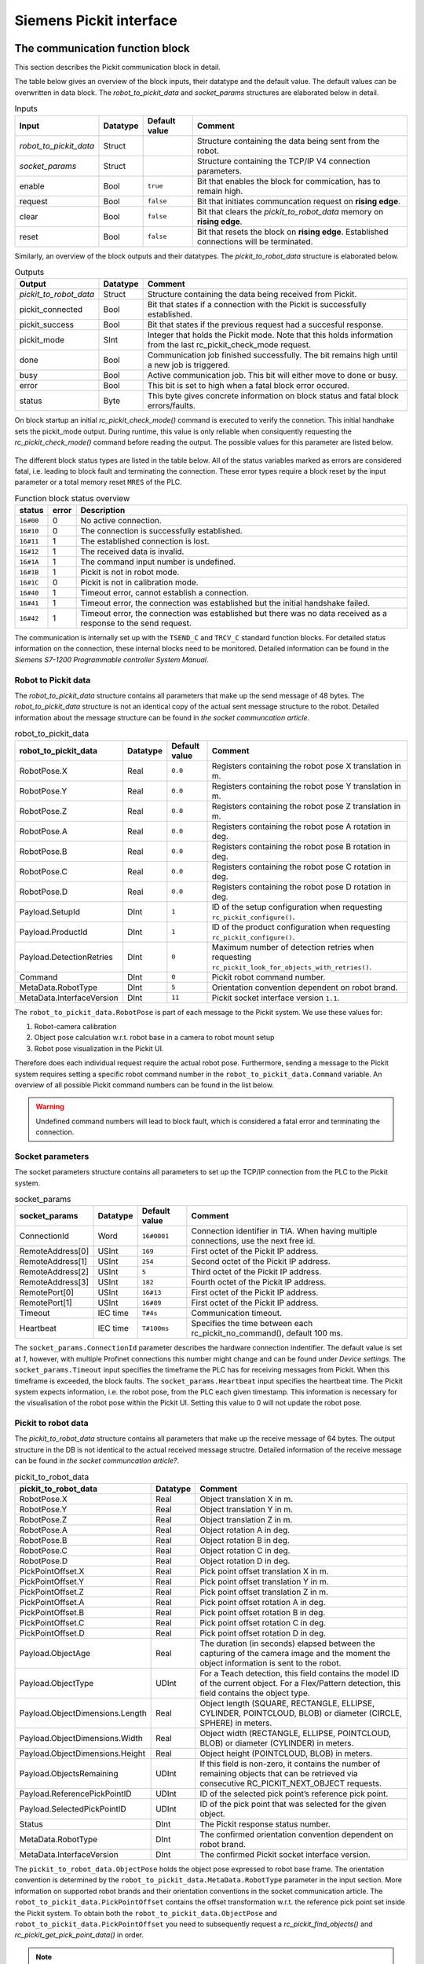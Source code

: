.. _siemens_pickit_interface:

Siemens Pickit interface
========================

.. _function_block_detailed:

The communication function block
--------------------------------

This section describes the Pickit communication block in detail.

.. image:: ../../assets/images/robot-integrations/siemens/network_pi_comm.PNG

The table below gives an overview of the block inputs, their datatype and the default value. The default values can be overwritten in data block. The *robot_to_pickit_data* and *socket_params* structures are elaborated below in detail.

.. table:: Inputs

   +----------------------------+-----------+----------------+---------------------------------------------------------------------------------------------------+
   | Input                      | Datatype  | Default value  | Comment                                                                                           |
   +============================+===========+================+===================================================================================================+
   | *robot_to_pickit_data*     | Struct    |                | Structure containing the data being sent from the robot.                                          |
   +----------------------------+-----------+----------------+---------------------------------------------------------------------------------------------------+
   | *socket_params*            | Struct    |                | Structure containing the TCP/IP V4 connection parameters.                                         |
   +----------------------------+-----------+----------------+---------------------------------------------------------------------------------------------------+
   | enable                     | Bool      | ``true``       | Bit that enables the block for commication, has to remain high.                                   |
   +----------------------------+-----------+----------------+---------------------------------------------------------------------------------------------------+
   | request                    | Bool      | ``false``      | Bit that initiates communcation request on **rising edge**.                                       |
   +----------------------------+-----------+----------------+---------------------------------------------------------------------------------------------------+
   | clear                      | Bool      | ``false``      | Bit that clears the *pickit_to_robot_data* memory on **rising edge**.                             |
   +----------------------------+-----------+----------------+---------------------------------------------------------------------------------------------------+
   | reset                      | Bool      | ``false``      | Bit that resets the block on **rising edge**. Established connections will be terminated.         |
   +----------------------------+-----------+----------------+---------------------------------------------------------------------------------------------------+

Similarly, an overview of the block outputs and their datatypes. The *pickit_to_robot_data* structure is elaborated below.

.. table:: Outputs

   +----------------------------+-----------+------------------------------------------------------------------------------------------------------------------+
   | Output                     | Datatype  | Comment                                                                                                          |
   +============================+===========+==================================================================================================================+
   | *pickit_to_robot_data*     | Struct    | Structure containing the data being received from Pickit.                                                        |
   +----------------------------+-----------+------------------------------------------------------------------------------------------------------------------+
   | pickit_connected           | Bool      | Bit that states if a connection with the Pickit is successfully established.                                     |
   +----------------------------+-----------+------------------------------------------------------------------------------------------------------------------+
   | pickit_success             | Bool      | Bit that states if the previous request had a succesful response.                                                |
   +----------------------------+-----------+------------------------------------------------------------------------------------------------------------------+
   | pickit_mode                | SInt      | Integer that holds the Pickit mode. Note that this holds information from the last rc_pickit_check_mode request. |
   +----------------------------+-----------+------------------------------------------------------------------------------------------------------------------+
   | done                       | Bool      | Communication job finished successfully. The bit remains high until a new job is triggered.                      |
   +----------------------------+-----------+------------------------------------------------------------------------------------------------------------------+
   | busy                       | Bool      | Active communication job. This bit will either move to done or busy.                                             |
   +----------------------------+-----------+------------------------------------------------------------------------------------------------------------------+
   | error                      | Bool      | This bit is set to high when a fatal block error occured.                                                        |
   +----------------------------+-----------+------------------------------------------------------------------------------------------------------------------+
   | status                     | Byte      | This byte gives concrete information on block status and fatal block errors/faults.                              |
   +----------------------------+-----------+------------------------------------------------------------------------------------------------------------------+

On block startup an initial *rc_pickit_check_mode()* command is executed to verify the connetion. This initial handhake sets the pickit_mode output. During runtime, this value is only reliable when consiquently requesting the *rc_pickit_check_mode()* command before reading the output. The possible values for this parameter are listed below.

 .. _pickit-mode:
 .. code-block:: python
    :caption: The Pickit mode output values

    UNDEFINED                               = -1
    ROBOT MODE                              = 0
    CALIBRATION MODE                        = 10
    IDLE                                    = 20

The different block status types are listed in the table below. All of the status variables marked as errors are considered fatal, i.e. leading to block fault and terminating the connection. These error types require a block reset by the input parameter or a total memory reset ``MRES`` of the PLC.

.. table:: Function block status overview

   +------------+-----------+-----------------------------------------------------------------------------------------------------------------+
   | status     | error     | Description                                                                                                     |
   +============+===========+=================================================================================================================+
   | ``16#00``  | 0         | No active connection.                                                                                           |
   +------------+-----------+-----------------------------------------------------------------------------------------------------------------+
   | ``16#10``  | 0         | The connection is successfully established.                                                                     |
   +------------+-----------+-----------------------------------------------------------------------------------------------------------------+
   | ``16#11``  | 1         | The established connection is lost.                                                                             |
   +------------+-----------+-----------------------------------------------------------------------------------------------------------------+
   | ``16#12``  | 1         | The received data is invalid.                                                                                   |
   +------------+-----------+-----------------------------------------------------------------------------------------------------------------+
   | ``16#1A``  | 1         | The command input number is undefined.                                                                          |
   +------------+-----------+-----------------------------------------------------------------------------------------------------------------+
   | ``16#1B``  | 1         | Pickit is not in robot mode.                                                                                    |
   +------------+-----------+-----------------------------------------------------------------------------------------------------------------+
   | ``16#1C``  | 0         | Pickit is not in calibration mode.                                                                              |
   +------------+-----------+-----------------------------------------------------------------------------------------------------------------+
   | ``16#40``  | 1         | Timeout error, cannot establish a connection.                                                                   |
   +------------+-----------+-----------------------------------------------------------------------------------------------------------------+
   | ``16#41``  | 1         | Timeout error, the connection was established but the initial handshake failed.                                 |
   +------------+-----------+-----------------------------------------------------------------------------------------------------------------+
   | ``16#42``  | 1         | Timeout error, the connection was established but there was no data received as a response to the send request. |
   +------------+-----------+-----------------------------------------------------------------------------------------------------------------+

The communication is internally set up with the ``TSEND_C`` and ``TRCV_C`` standard function blocks. For detailed status information on the connection, these internal blocks need to be monitored. Detailed information can be found in the `Siemens S7-1200 Programmable controller System Manual`.

.. _siemens_robot_to_pickit_data:

Robot to Pickit data
^^^^^^^^^^^^^^^^^^^^
The *robot_to_pickit_data* structure contains all parameters that make up the send message of 48 bytes. The *robot_to_pickit_data* structure is not an identical copy of the actual sent message structure to the robot. Detailed information about the message structure can be found in `the socket communcation article`.

.. table:: robot_to_pickit_data

   +----------------------------+-----------+----------------+---------------------------------------------------------------------------------------------------+
   | robot_to_pickit_data       | Datatype  | Default value  | Comment                                                                                           |
   +============================+===========+================+===================================================================================================+
   | RobotPose.X                | Real      | ``0.0``        | Registers containing the robot pose X translation in m.                                           |
   +----------------------------+-----------+----------------+---------------------------------------------------------------------------------------------------+
   | RobotPose.Y                | Real      | ``0.0``        | Registers containing the robot pose Y translation in m.                                           |
   +----------------------------+-----------+----------------+---------------------------------------------------------------------------------------------------+
   | RobotPose.Z                | Real      | ``0.0``        | Registers containing the robot pose Z translation in m.                                           |
   +----------------------------+-----------+----------------+---------------------------------------------------------------------------------------------------+
   | RobotPose.A                | Real      | ``0.0``        | Registers containing the robot pose A rotation in deg.                                            |
   +----------------------------+-----------+----------------+---------------------------------------------------------------------------------------------------+
   | RobotPose.B                | Real      | ``0.0``        | Registers containing the robot pose B rotation in deg.                                            |
   +----------------------------+-----------+----------------+---------------------------------------------------------------------------------------------------+
   | RobotPose.C                | Real      | ``0.0``        | Registers containing the robot pose C rotation in deg.                                            |
   +----------------------------+-----------+----------------+---------------------------------------------------------------------------------------------------+
   | RobotPose.D                | Real      | ``0.0``        | Registers containing the robot pose D rotation in deg.                                            |
   +----------------------------+-----------+----------------+---------------------------------------------------------------------------------------------------+
   | Payload.SetupId            | DInt      | ``1``          | ID of the setup configuration when requesting ``rc_pickit_configure()``.                          |
   +----------------------------+-----------+----------------+---------------------------------------------------------------------------------------------------+
   | Payload.ProductId          | DInt      | ``1``          | ID of the product configuration when requesting ``rc_pickit_configure()``.                        |
   +----------------------------+-----------+----------------+---------------------------------------------------------------------------------------------------+
   | Payload.DetectionRetries   | DInt      | ``0``          | Maximum number of detection retries when requesting ``rc_pickit_look_for_objects_with_retries()``.|
   +----------------------------+-----------+----------------+---------------------------------------------------------------------------------------------------+
   | Command                    | DInt      | ``0``          | Pickit robot command number.                                                                      |
   +----------------------------+-----------+----------------+---------------------------------------------------------------------------------------------------+
   | MetaData.RobotType         | DInt      | ``5``          | Orientation convention dependent on robot brand.                                                  |
   +----------------------------+-----------+----------------+---------------------------------------------------------------------------------------------------+
   | MetaData.InterfaceVersion  | DInt      | ``11``         | Pickit socket interface version ``1.1``.                                                          |
   +----------------------------+-----------+----------------+---------------------------------------------------------------------------------------------------+

The ``robot_to_pickit_data.RobotPose`` is part of each message to the Pickit system. We use these values for:

1. Robot-camera calibration
2. Object pose calculation w.r.t. robot base in a camera to robot mount setup
3. Robot pose visualization in the Pickit UI.

Therefore does each individual request require the actual robot pose. Furthermore, sending a message to the Pickit system requires setting a specific robot command number in the ``robot_to_pickit_data.Command`` variable. An overview of all possible Pickit command numbers can be found in the list below.

 .. _siemens_request-cmds:
 .. code-block:: python
    :caption: Request command constants

    RC_PICKIT_NO_COMMAND                    = -1
    RC_PICKIT_CHECK_MODE                    = 0
    RC_PICKIT_FIND_CALIB_PLATE              = 10
    RC_PICKIT_LOOK_FOR_OBJECTS              = 20
    RC_PICKIT_LOOK_FOR_OBJECTS_WITH_RETRIES = 21
    RC_PICKIT_CAPTURE_IMAGE                 = 22
    RC_PICKIT_PROCESS_IMAGE                 = 23
    RC_PICKIT_NEXT_OBJECT                   = 30
    RC_PICKIT_CONFIGURE                     = 40
    RC_PICKIT_SAVE_SCENE                    = 50
    RC_PICKIT_BUILD_BACKGROUND              = 60
    RC_PICKIT_GET_PICK_POINT_DATA           = 70


.. warning:: Undefined command numbers will lead to block fault, which is considered a fatal error and terminating the connection.

.. _socket_params:

Socket parameters
^^^^^^^^^^^^^^^^^

The socket parameters structure contains all parameters to set up the TCP/IP connection from the PLC to the Pickit system.

.. table:: socket_params

   +----------------------------+-----------+----------------+---------------------------------------------------------------------------------------------------+
   | socket_params              | Datatype  | Default value  | Comment                                                                                           |
   +============================+===========+================+===================================================================================================+
   | ConnectionId               | Word      | ``16#0001``    | Connection identifier in TIA. When having multiple connections, use the next free id.             |
   +----------------------------+-----------+----------------+---------------------------------------------------------------------------------------------------+
   | RemoteAddress[0]           | USInt     | ``169``        | First octet of the Pickit IP address.                                                             |
   +----------------------------+-----------+----------------+---------------------------------------------------------------------------------------------------+
   | RemoteAddress[1]           | USInt     | ``254``        | Second octet of the Pickit IP address.                                                            |
   +----------------------------+-----------+----------------+---------------------------------------------------------------------------------------------------+
   | RemoteAddress[2]           | USInt     | ``5``          | Third octet of the Pickit IP address.                                                             |
   +----------------------------+-----------+----------------+---------------------------------------------------------------------------------------------------+
   | RemoteAddress[3]           | USInt     | ``182``        | Fourth octet of the Pickit IP address.                                                            |
   +----------------------------+-----------+----------------+---------------------------------------------------------------------------------------------------+
   | RemotePort[0]              | USInt     | ``16#13``      | First octet of the Pickit IP address.                                                             |
   +----------------------------+-----------+----------------+---------------------------------------------------------------------------------------------------+
   | RemotePort[1]              | USInt     | ``16#89``      | First octet of the Pickit IP address.                                                             |
   +----------------------------+-----------+----------------+---------------------------------------------------------------------------------------------------+
   | Timeout                    | IEC time  | ``T#4s``       | Communication timeout.                                                                            |
   +----------------------------+-----------+----------------+---------------------------------------------------------------------------------------------------+
   | Heartbeat                  | IEC time  | ``T#100ms``    | Specifies the time between each rc_pickit_no_command(), default 100 ms.                           |
   +----------------------------+-----------+----------------+---------------------------------------------------------------------------------------------------+

The ``socket_params.ConnectionId`` parameter describes the hardware connection indentifier. The default value is set at `1`, however, with multiple Profinet connections this number might change and can be found under *Device settings*. The ``socket_params.Timeout`` input specifies the timeframe the PLC has for receiving messages from Pickit. When this timeframe is exceeded, the block faults. The ``socket_params.Heartbeat`` input specifies the heartbeat time. The Pickit system expects information, i.e. the robot pose, from the PLC each given timestamp. This information is necessary for the visualisation of the robot pose within the Pickit UI. Setting this value to 0 will not update the robot pose.

.. _pickit_to_robot_data:

Pickit to robot data
^^^^^^^^^^^^^^^^^^^^

The *pickit_to_robot_data* structure contains all parameters that make up the receive message of 64 bytes. The output structure in the DB is not identical to the actual received message structre. Detailed information of the receive message can be found in `the socket communcation article?`.

.. table:: pickit_to_robot_data

   +---------------------------------+-----------+---------------------------------------------------------------------------------------------------------------------------------------------------+
   | pickit_to_robot_data            | Datatype  | Comment                                                                                                                                           |
   +=================================+===========+===================================================================================================================================================+
   | RobotPose.X                     | Real      | Object translation X in m.                                                                                                                        |
   +---------------------------------+-----------+---------------------------------------------------------------------------------------------------------------------------------------------------+
   | RobotPose.Y                     | Real      | Object translation Y in m.                                                                                                                        |
   +---------------------------------+-----------+---------------------------------------------------------------------------------------------------------------------------------------------------+
   | RobotPose.Z                     | Real      | Object translation Z in m.                                                                                                                        |
   +---------------------------------+-----------+---------------------------------------------------------------------------------------------------------------------------------------------------+
   | RobotPose.A                     | Real      | Object rotation A in deg.                                                                                                                         |
   +---------------------------------+-----------+---------------------------------------------------------------------------------------------------------------------------------------------------+
   | RobotPose.B                     | Real      | Object rotation B in deg.                                                                                                                         |
   +---------------------------------+-----------+---------------------------------------------------------------------------------------------------------------------------------------------------+
   | RobotPose.C                     | Real      | Object rotation C in deg.                                                                                                                         |
   +---------------------------------+-----------+---------------------------------------------------------------------------------------------------------------------------------------------------+
   | RobotPose.D                     | Real      | Object rotation D in deg.                                                                                                                         |
   +---------------------------------+-----------+---------------------------------------------------------------------------------------------------------------------------------------------------+
   | PickPointOffset.X               | Real      | Pick point offset translation X in m.                                                                                                             |
   +---------------------------------+-----------+---------------------------------------------------------------------------------------------------------------------------------------------------+
   | PickPointOffset.Y               | Real      | Pick point offset translation Y in m.                                                                                                             |
   +---------------------------------+-----------+---------------------------------------------------------------------------------------------------------------------------------------------------+
   | PickPointOffset.Z               | Real      | Pick point offset translation Z in m.                                                                                                             |
   +---------------------------------+-----------+---------------------------------------------------------------------------------------------------------------------------------------------------+
   | PickPointOffset.A               | Real      | Pick point offset rotation A in deg.                                                                                                              |
   +---------------------------------+-----------+---------------------------------------------------------------------------------------------------------------------------------------------------+
   | PickPointOffset.B               | Real      | Pick point offset rotation B in deg.                                                                                                              |
   +---------------------------------+-----------+---------------------------------------------------------------------------------------------------------------------------------------------------+
   | PickPointOffset.C               | Real      | Pick point offset rotation C in deg.                                                                                                              |
   +---------------------------------+-----------+---------------------------------------------------------------------------------------------------------------------------------------------------+
   | PickPointOffset.D               | Real      | Pick point offset rotation D in deg.                                                                                                              |
   +---------------------------------+-----------+---------------------------------------------------------------------------------------------------------------------------------------------------+
   | Payload.ObjectAge               | Real      | The duration (in seconds) elapsed between the capturing of the camera image and the moment the object information is sent to the robot.           |
   +---------------------------------+-----------+---------------------------------------------------------------------------------------------------------------------------------------------------+
   | Payload.ObjectType              | UDInt     | For a Teach detection, this field contains the model ID of the current object. For a Flex/Pattern detection, this field contains the object type. |
   +---------------------------------+-----------+---------------------------------------------------------------------------------------------------------------------------------------------------+
   | Payload.ObjectDimensions.Length | Real      | Object length (SQUARE, RECTANGLE, ELLIPSE, CYLINDER, POINTCLOUD, BLOB) or diameter (CIRCLE, SPHERE) in meters.                                    |
   +---------------------------------+-----------+---------------------------------------------------------------------------------------------------------------------------------------------------+
   | Payload.ObjectDimensions.Width  | Real      | Object width (RECTANGLE, ELLIPSE, POINTCLOUD, BLOB) or diameter (CYLINDER) in meters.                                                             |
   +---------------------------------+-----------+---------------------------------------------------------------------------------------------------------------------------------------------------+
   | Payload.ObjectDimensions.Height | Real      | Object height (POINTCLOUD, BLOB) in meters.                                                                                                       |
   +---------------------------------+-----------+---------------------------------------------------------------------------------------------------------------------------------------------------+
   | Payload.ObjectsRemaining        | UDInt     | If this field is non-zero, it contains the number of remaining objects that can be retrieved via consecutive RC_PICKIT_NEXT_OBJECT requests.      |
   +---------------------------------+-----------+---------------------------------------------------------------------------------------------------------------------------------------------------+
   | Payload.ReferencePickPointID    | UDInt     | ID of the selected pick point’s reference pick point.                                                                                             |
   +---------------------------------+-----------+---------------------------------------------------------------------------------------------------------------------------------------------------+
   | Payload.SelectedPickPointID     | UDInt     | ID of the pick point that was selected for the given object.                                                                                      |
   +---------------------------------+-----------+---------------------------------------------------------------------------------------------------------------------------------------------------+
   | Status                          | DInt      | The Pickit response status number.                                                                                                                |
   +---------------------------------+-----------+---------------------------------------------------------------------------------------------------------------------------------------------------+
   | MetaData.RobotType              | DInt      | The confirmed orientation convention dependent on robot brand.                                                                                    |
   +---------------------------------+-----------+---------------------------------------------------------------------------------------------------------------------------------------------------+
   | MetaData.InterfaceVersion       | DInt      | The confirmed Pickit socket interface version.                                                                                                    |
   +---------------------------------+-----------+---------------------------------------------------------------------------------------------------------------------------------------------------+

The ``pickit_to_robot_data.ObjectPose`` holds the object pose expressed to robot base frame. The orientation convention is determined by the ``robot_to_pickit_data.MetaData.RobotType`` parameter in the input section. More information on supported robot brands and their orientation conventions in the socket communication article. The ``robot_to_pickit_data.PickPointOffset`` contains the offset transformation w.r.t. the reference pick point set inside the Pickit system. To obtain both the ``robot_to_pickit_data.ObjectPose`` and ``robot_to_pickit_data.PickPointOffset`` you need to subsequently request a *rc_pickit_find_objects()* and *rc_pickit_get_pick_point_data()* in order.

.. note:: The orientation of the object is expressed in compliance with the Pickit UI. This is having the ``pickit_to_robot_data.ObjectPose.Z`` axis is pointing up and/or outwards. It might be necessary to apply an additional 180 degrees rotation around the ``pickit_to_robot_data.ObjectPose.X`` axis to have the robot TCP aligning with the object pose.

.. warning:: The ``pickit_to_robot_data.ObjectPose`` variable is **not** validated on reachability, i.e. is the object within reach of the robot. This is dependent on each different robot brand/type and is **advised** to be validated before moving to this position.

The response message from Pickit contains a feedback constant, found in ``pickit_to_robot_data.Status``. The possible constants received back are expressed in the list below.

 .. _siemens_response-status:
 .. code-block:: python
    :caption: Response status constants

    PICKIT_UNKNOWN_COMMAND                  = -99
    PICKIT_ROBOT_MODE                       =   0
    PICKIT_IDLE_MODE                        =   1
    PICKIT_CALIBRATION_MODE                 =   2
    PICKIT_FIND_CALIB_PLATE_OK              =  10
    PICKIT_FIND_CALIB_PLATE_FAILED          =  11
    PICKIT_OBJECT_FOUND                     =  20
    PICKIT_NO_OBJECTS                       =  21
    PICKIT_NO_IMAGE_CAPTURED                =  22
    PICKIT_EMPTY_ROI                        =  23
    PICKIT_IMAGE_CAPTURED                   =  26
    PICKIT_CONFIG_OK                        =  40
    PICKIT_CONFIG_FAILED                    =  41
    PICKIT_SAVE_SNAPSHOT_OK                 =  50
    PICKIT_SAVE_SNAPSHOT_FAILED             =  51
    PICKIT_BUILD_BKG_CLOUD_OK               =  60
    PICKIT_BUILD_BKG_CLOUD_FAILED           =  61
    PICKIT_GET_PICK_POINT_DATA_OK           =  70
    PICKIT_GET_PICK_POINT_DATA_FAILED       =  71

The robot commands function
---------------------------

This section describes the Pickit robot commands function in detail.

.. image:: ../../assets/images/robot-integrations/siemens/network_pi_rc.PNG

This function calculates the Pickit command number from simple boolean inputs. The inputs for the block are all Boolean datatype that can be linked to individual bit memory. The output is a DInt containing the command number which can be directly linked to the Pickit communcation DB output for the ``robot_to_pickit_data.Command`` parameter. The block is **optional**.

.. warning:: Note that if two inputs are set high, the block outputs an undefined command number which can possibly result in block fault. Therefore it is mandatory to **only set one input high** each time.
